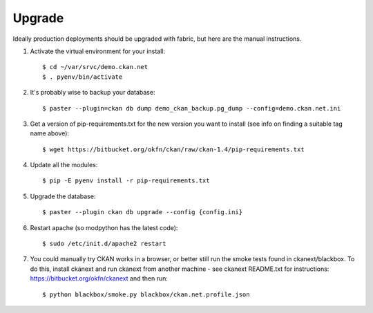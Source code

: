 Upgrade
=======

Ideally production deployments should be upgraded with fabric, but here are the manual instructions.

1. Activate the virtual environment for your install::

   $ cd ~/var/srvc/demo.ckan.net
   $ . pyenv/bin/activate

2. It's probably wise to backup your database::

   $ paster --plugin=ckan db dump demo_ckan_backup.pg_dump --config=demo.ckan.net.ini

3. Get a version of pip-requirements.txt for the new version you want to install (see info on finding a suitable tag name above)::

   $ wget https://bitbucket.org/okfn/ckan/raw/ckan-1.4/pip-requirements.txt

4. Update all the modules::

   $ pip -E pyenv install -r pip-requirements.txt

5. Upgrade the database::

   $ paster --plugin ckan db upgrade --config {config.ini}

6. Restart apache (so modpython has the latest code)::

   $ sudo /etc/init.d/apache2 restart

7. You could manually try CKAN works in a browser, or better still run the smoke tests found in ckanext/blackbox. To do this, install ckanext and run ckanext from another machine - see ckanext README.txt for instructions: https://bitbucket.org/okfn/ckanext and then run::

   $ python blackbox/smoke.py blackbox/ckan.net.profile.json

